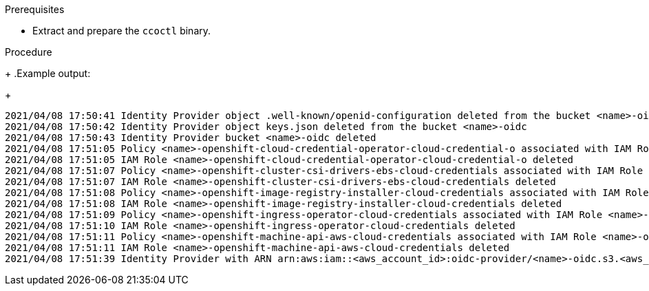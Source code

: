 // Module included in the following assemblies:
//
// * installing/installing_aws/uninstalling-cluster-aws.adoc
// * installing/installing_gcp/uninstalling-cluster-gcp.adoc

ifeval::["{context}" == "uninstall-cluster-aws"]
:aws-sts:
endif::[]
ifeval::["{context}" == "uninstalling-cluster-gcp"]
:google-cloud-platform:
endif::[]

:_content-type: PROCEDURE
[id="cco-ccoctl-deleting-sts-resources_{context}"]
ifdef::aws-sts[]
= Deleting AWS resources with the Cloud Credential Operator utility

To clean up resources after uninstalling an {product-title} cluster with the Cloud Credential Operator (CCO) in manual mode with STS, you can use the CCO utility (`ccoctl`) to remove the AWS resources that `ccoctl` created during installation.
endif::aws-sts[]

ifdef::google-cloud-platform[]
= Deleting GCP resources with the Cloud Credential Operator utility

To clean up resources after uninstalling an {product-title} cluster with the Cloud Credential Operator (CCO) in manual mode with GCP Workload Identity, you can use the CCO utility (`ccoctl`) to remove the GCP resources that `ccoctl` created during installation.
endif::google-cloud-platform[]

.Prerequisites

* Extract and prepare the `ccoctl` binary.
ifdef::aws-sts[]
* Install an {product-title} cluster with the CCO in manual mode with STS.
endif::aws-sts[]
ifdef::google-cloud-platform[]
* Install an {product-title} cluster with the CCO in manual mode with GCP Workload Identity.
endif::google-cloud-platform[]

.Procedure

ifdef::aws-sts[]
* Delete the AWS resources that `ccoctl` created:
+
[source,terminal]
----
$ ccoctl aws delete --name=<name> --region=<aws_region>
----
+
where:
+
** `<name>` matches the name used to originally create and tag the cloud resources.
** `<aws_region>` is the AWS region in which cloud resources will be deleted.
endif::aws-sts[]
ifdef::google-cloud-platform[]
* Delete the GCP resources that `ccoctl` created:
+
[source,terminal]
----
$ ccoctl gcp delete --name=<name> --project=<gcp_project_id>
----
+
where:
+
** `<name>` matches the name used to originally create and tag the cloud resources.
** `<gcp_project_id>` is the GCP project ID in which cloud resources will be deleted.
endif::google-cloud-platform[]
+
.Example output:
+
[source,terminal]
----
2021/04/08 17:50:41 Identity Provider object .well-known/openid-configuration deleted from the bucket <name>-oidc
2021/04/08 17:50:42 Identity Provider object keys.json deleted from the bucket <name>-oidc
2021/04/08 17:50:43 Identity Provider bucket <name>-oidc deleted
2021/04/08 17:51:05 Policy <name>-openshift-cloud-credential-operator-cloud-credential-o associated with IAM Role <name>-openshift-cloud-credential-operator-cloud-credential-o deleted
2021/04/08 17:51:05 IAM Role <name>-openshift-cloud-credential-operator-cloud-credential-o deleted
2021/04/08 17:51:07 Policy <name>-openshift-cluster-csi-drivers-ebs-cloud-credentials associated with IAM Role <name>-openshift-cluster-csi-drivers-ebs-cloud-credentials deleted
2021/04/08 17:51:07 IAM Role <name>-openshift-cluster-csi-drivers-ebs-cloud-credentials deleted
2021/04/08 17:51:08 Policy <name>-openshift-image-registry-installer-cloud-credentials associated with IAM Role <name>-openshift-image-registry-installer-cloud-credentials deleted
2021/04/08 17:51:08 IAM Role <name>-openshift-image-registry-installer-cloud-credentials deleted
2021/04/08 17:51:09 Policy <name>-openshift-ingress-operator-cloud-credentials associated with IAM Role <name>-openshift-ingress-operator-cloud-credentials deleted
2021/04/08 17:51:10 IAM Role <name>-openshift-ingress-operator-cloud-credentials deleted
2021/04/08 17:51:11 Policy <name>-openshift-machine-api-aws-cloud-credentials associated with IAM Role <name>-openshift-machine-api-aws-cloud-credentials deleted
2021/04/08 17:51:11 IAM Role <name>-openshift-machine-api-aws-cloud-credentials deleted
2021/04/08 17:51:39 Identity Provider with ARN arn:aws:iam::<aws_account_id>:oidc-provider/<name>-oidc.s3.<aws_region>.amazonaws.com deleted
----
//Would love a GCP version of the above output.

.Verification

ifdef::aws-sts[]
* To verify that the resources are deleted, query AWS. For more information, refer to AWS documentation.
endif::aws-sts[]

ifdef::google-cloud-platform[]
* To verify that the resources are deleted, query GCP. For more information, refer to GCP documentation.
endif::google-cloud-platform[]

ifeval::["{context}" == "uninstall-cluster-aws"]
:!aws-sts:
endif::[]
ifeval::["{context}" == "uninstalling-cluster-gcp"]
:!google-cloud-platform:
endif::[]
